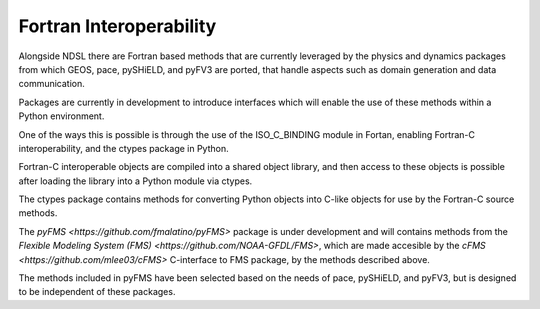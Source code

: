 Fortran Interoperability
=============

Alongside NDSL there are Fortran based methods that are currently leveraged by the physics and dynamics packages from which GEOS, pace, pySHiELD, and pyFV3 are ported, that handle aspects such as domain generation and data communication.

Packages are currently in development to introduce interfaces which will enable the use of these methods within a Python environment.

One of the ways this is possible is through the use of the ISO_C_BINDING module in Fortan, enabling Fortran-C interoperability, and the ctypes package in Python.

Fortran-C interoperable objects are compiled into a shared object library, and then access to these objects is possible after loading the library into a Python module via ctypes.

The ctypes package contains methods for converting Python objects into C-like objects for use by the Fortran-C source methods.

The `pyFMS <https://github.com/fmalatino/pyFMS>` package is under development and will contains methods from the `Flexible Modeling System (FMS) <https://github.com/NOAA-GFDL/FMS>`, which are made accesible by the `cFMS <https://github.com/mlee03/cFMS>` C-interface to FMS package, by the methods described above.

The methods included in pyFMS have been selected based on the needs of pace, pySHiELD, and pyFV3, but is designed to be independent of these packages.